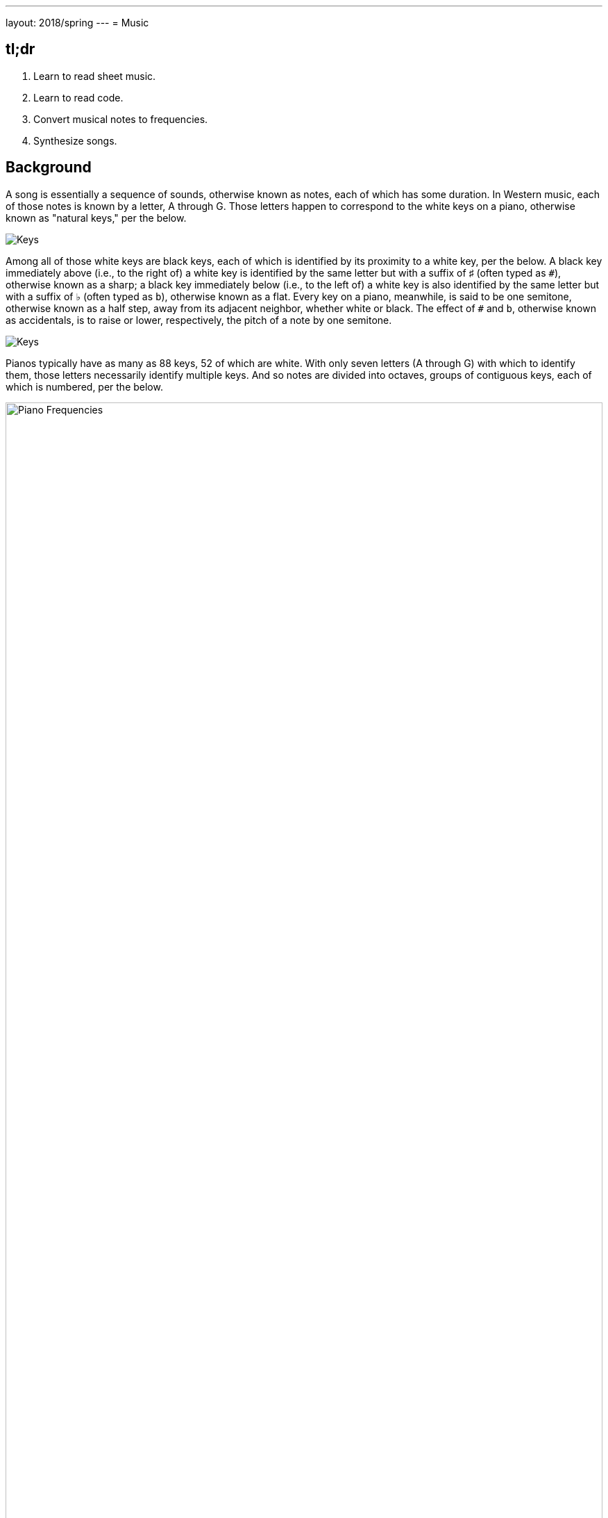 ---
layout: 2018/spring
---
= Music

[subs="none"]
+++++++++++++++++++++++
<style>
  @font-face {
    font-family: "BravuraText";
    src: url("/problems/music/BravuraText.woff");
  }
  .music {
    font-family: "BravuraText";
    font-size: 2em;
    line-height: 0.5em;
    position: relative;
    top: 0.25em;
  }
</style>
+++++++++++++++++++++++

== tl;dr

. Learn to read sheet music.
. Learn to read code.
. Convert musical notes to frequencies.
. Synthesize songs.

== Background

A song is essentially a sequence of sounds, otherwise known as notes, each of which has some duration. In Western music, each of those notes is known by a letter, A through G. Those letters happen to correspond to the white keys on a piano, otherwise known as "natural keys," per the below.

image:keys.png[Keys]

Among all of those white keys are black keys, each of which is identified by its proximity to a white key, per the below. A black key immediately above (i.e., to the right of) a white key is identified by the same letter but with a suffix of &#9839; (often typed as `pass:[#]`), otherwise known as a sharp; a black key immediately below (i.e., to the left of) a white key is also identified by the same letter but with a suffix of &#9837; (often typed as `b`), otherwise known as a flat. Every key on a piano, meanwhile, is said to be one semitone, otherwise known as a half step, away from its adjacent neighbor, whether white or black. The effect of `#` and `b`, otherwise known as accidentals, is to raise or lower, respectively, the pitch of a note by one semitone.

image:keys_accidentals.png[Keys]

Pianos typically have as many as 88 keys, 52 of which are white. With only seven letters (A through G) with which to identify them, those letters necessarily identify multiple keys. And so notes are divided into octaves, groups of contiguous keys, each of which is numbered, per the below.

////
https://en.wikipedia.org/wiki/A440_(pitch_standard)#/media/File:Piano_Frequencies.svg
////
image::Piano_Frequencies.png[width="100%"]

Not only are notes identified by letters (and accidentals), then, but also by octaves, per the below.

image::octaves.png[]

Now, all of those keys, when pressed, generate vibrations and, in turn, waves of air molecules (i.e., alternations of high and low air pressure), otherwise known as sound waves, per the below. If those sound waves reach your ear, you'll hear sounds. Each of those sound waves travels at some rate, otherwise known as its frequency. The higher a sound wave's frequency, the higher the pitch of sound you'll hear; the lower a sound wave's frequency, the lower the pitch of sound you'll hear. If curious as to why some air molecules sound better than others, you might like https://plus.maths.org/content/magical-mathematics-music[the magical mathematics of music].

////
https://web.stanford.edu/~zhoufan/MathematicsOfMusic.pdf
////

.Source: link:https://web.stanford.edu/~zhoufan/MathematicsOfMusic.pdf[].
[caption="Chronological sequence of pictures of the compression of air molecules for a sound wave moving in the rightward direction."]
image::MathematicsOfMusic.png[width="100%"]

Among the most noteworthy (ha!) notes is Middle C, highlighted in cyan earlier, otherwise known as C4, since that C is in the piano's fourth octave. Above Middle C (i.e., to its right) is another notable (ha!) note, A4, highlighted in yellow earlier, otherwise known as A440, since the frequency of its sound waves is 440 Hz; which means that they oscilate up and down 440 times per second.

The frequencies of one octave's notes differ from those of adjacent octaves' notes by a factor of two. For instance, the frequency of A3 is 220 Hz (i.e., half that of A4), while the frequency of A5 is 880 Hz (i.e., twice that of A4). More generally, the frequency, _f_, of some note is 2^_n_/12^ × 440, where _n_ is the number of semitones from that note to A4, where _n_ is negative if that note is below (i.e., to the left of) A4 and positive if that note is above (i.e., to the right of) A4.

Musicians, though, tend to write music not with letters or frequencies but with visual notations, otherwise known as sheet music, whereby notes are written on or between lines, otherwise known as a staff, with any accidentals positioned to the left of each note. The lines on or between which notes are written imply the notes' letters and octaves, per the below.

image::notes_octaves.png[]

The duration of a note, meanwhile, is implied by its shape. For instance,

* [music]#&#xE1D7;# is an eighth note, though when adjacent to one or more other eighth notes, they're often beamed, a la [music]#&#xE1F1;&#xE1F8;&#xE1F3;#;
* [music]#&#xE1D5;# is a quarter note, the duration of which is twice that of an eighth note;
* [music]#&#xE1D5; &#xE1E7;# is a dotted quarter note, the duration of which is three times that of an eighth note;
* [music]#&#xE1D3;# is a half note, the duration of which is four times that of an eighth note; and
* [music]#&#xE1D2;# is a whole note, the duration of which is eight times that of an eighth note.

An absence of a note (i.e., silence) is considered a rest, the duration of which is also implied by its shape. For instance,

* [music]#&#xE4E6;# is an eighth rest, the duration of which is identical to that of an eighth note;
* [music]#&#xE4E5;# is a quarter rest, the duration of which is twice that of an eighth rest;
* [music]#&#xE4F5;# is a half rest, the duration of which is four times that of an eighth rest; and
* [music]#&#xE4F4;# is a whole rest, the duration of which is eight times that of an eighth rest.

With these building blocks can you represent a song like the below.

image::bday.png[]

If unfamiliar, here's what that song sounds like (when the sound waves produced by its notes reach your ear).

audio::bday.wav[]

== Distribution

Included with this problem is a "distribution," some files that we've written that you'll first need to read (and understand!) before contributing improvements of your own. Unlike `cs50.h` and `stdio.h` and other header files you've been using for some time, which live somewhere in CS50 IDE, these files will live alongside your own code, where you can see them more easily.

=== Downloading

Here's how to download it.

First, execute

[source]
----
cd ~/workspace/pset3/
----

to ensure you're in `~/workspace/pset3/`. Then, execute

[source]
----
wget http://cdn.cs50.net/2017/fall/psets/3/music.zip
----

(This use of `/2017/fall` instead of `/2018/spring` is intentional, as it just happens that's where the distribution code lives!) to download the distribution code as a ZIP (i.e., compressed file). If you then execute `ls`, you should see `music.zip` inside of your `pset3` directory. To unzip (i.e., uncompress) that file, execut

[source]
----
unzip music.zip
----

and then execute

[source]
----
rm music.zip
----

in order to delete the ZIP file itself. If you execute `ls`, you should now see a folder called `music` inside of your `pset3` directory. Then execute

[source]
----
cd music/
----

in order to change into that directory. And then execute `ls`. You should see the files and folder below, which collectively compose this problem's distribution!

[source]
----
Makefile  helpers.c  helpers.h  notes.c  synthesize.c  songs/  wav.c  wav.h
----

=== Understanding

Let's read through those files in order to understand them. Moving forward, reading (and understanding!) someone else's code, whether ours or some library's, will often be the first step in solving a problem. That way, you can build upon the work of others and solve even more interesting problems yourself!

==== `songs/`

First open up `songs/`, as with `cd` or CS50 IDE's file browser. In that directory are a bunch of `.txt` files, inside of which, it turns out, are a number of songs! Because ASCII alone doesn't lend itself to beautiful sheet music, we've instead adopted for these files a "machine-readable" format for songs instead. On each line of a file is a note and duration, separated by an `@`. For instance, atop `jeopardy.txt` (which you're welcome to open) are these lines:

[source]
----
G4@1/4
C5@1/4
G4@1/4
C4@1/4
G4@1/4
C5@1/4
G4@1/4
----

The first note in the theme song for Jeopardy is indeed a quarter note (per the `1/4`), specifically a G in the fourth octave. The second note is also a quarter note, but that one's a C in the fifth octave (a few keys to the right of the first one on a piano). Thereafter are five additional quarter notes.

Below those first seven lines in `jeopardy.txt`, notice, are two blank lines, the implication of which is that the seventh note is followed by two eighth rests (or, equivalently, one quarter rest). After those rests, the song resumes, resting only once more several notes later.

Make sense? Feel free to look through some of the other `.txt` files in `songs`. Cryptic though the files' lines might be at first glance, they're really just a top-down translation of (prettier) sheet music to a machine-readable text format, machine-readable in the sense that you're soon going to write code that reads those notes and durations!

==== `notes.c`

Next open up `notes.c`. In this file is a program (soon to be called `notes`) that not only prints the frequencies (in Hz) of all of the notes in an octave, it also outputs a WAV file (an audio file) via which you can hear those same notes. By default, it does so for the fourth octave, but if you pass it a command-line argument (a number between 0 and 8, inclusive), you can see and hear the frequencies of any octave's notes.

Read through the comments and code in `notes.c` and try to understand most, if not all, of its lines. Some might look unfamiliar. For instance, by convention, it uses a function called `fprintf` to print error messages to `stderr` (aka standard error) rather than `printf`, which, it turns out, prints to something called `stdout` (aka standard output). By default, messages printed to `stdout` and `stderr` both appear on the user's screens. But it's possible to separate them when running a program so that users can distinguish error messages from non-error messages. But more on that perhaps another time!

Notice, too, how `main` returns `1` in cases of error. That, too, is a convention. To date, we've not returned any values from `main`. But, recall that, all this time, `main` _has_ had a return type, specifically `int`. It turns out, when `main` is done executing, it returns `0` by default, which, by convention, signifies success. If something goes wrong in a program, though, it's convention to return some value other than `0` (e.g., `1`). That value is called an "exit code" and can be used to distinguish one type of error from another. In fact, if you've ever seen a cryptic error code on your Mac's or PC's screen, it might very well have been the value returned by some (buggy) program's `main` function.

Notice too how this program uses a function called `sprintf` which doesn't actually print to the screen but instead stores its output in a string (hence the `s` in `sprintf`). We're using it in order to create a string from two placeholders, `%s` and `%i`. Notice how we allocate space for a (short) string by declaring an array for 4 ``char``s. We then use `sprintf` to store a `NOTES[i]` (a `string`, ergo the `%s`) in that memory followed by `octave` (an `int`, ergo the `%i`). That way, we can take values like `"A"` and `4` and, effectively, concatenate them (i.e., append the latter to the former) in order to create a new `string`, the value of which is, for instance, `A4`.

Along the way in this program do we call some (presumably) unfamilar functions called `song_open`, `frequency`, `note_write`, and `song_close`. It turns out those functions are implemented in other files in this problem's distribution. Keep an eye out for them!

==== `synthesize.c`

In this file is a program (soon to be called `synthesize`) that synthesizes (i.e., generates) a song from a sequence of notes. Notice how it gets those notes from a user one at a time using `get_string`. It first checks, though, whether the user's input is a rest, as would happen if the user simply hits Enter. Else it proceeds to "tokenize" the user's input into two tokens: a note, which can be found to the left of the `@` in the user's input, and a fraction, which can be found to the right of the `@` in the user's input. The program uses a function called `strtok` to facilitate such. It then writes that note (or rest) to a file.

==== `wav.h`

Next open up `wav.h`, a header file used by both `notes.c` and `synthesize.c`. This file, together with `wav.c`, represents not a program but a "library," a set of functions that other programs can use as building blocks, much like `cs50` and `stdio` are libraries. This library's code just so happens to live in your work workspace now.

In `wav.h` too are definitions of two new data types, one called `note` and one called `song`. But more on those (and keywords like `typedef` and `struct` another time). For now, just notice how this file declares four functions (`note_write`, `rest_write`, `song_close`, and `song_open`), which `notes` and `synthesize` use.

==== `wav.c`

In `wav.c`, meanwhile, are the actual implementations of those functions plus a few others. Indeed, this file contains functions that implement support for WAV files, a popular (if dated) file format for audio. Those functions allow `notes` and `synthesize` to save notes to disk in files ending in `.wav`. To play those `.wav` files, simply open them via CS50 IDE's file browser. Or download them to your Mac or PC to play them locally.

No need to understand all of the code in `wav.c`, but you're welcome to read through it if you'd like!

==== `Makefile`

Next open up `Makefile`, the format of which is perhaps quite different from anything you've seen before. As its name might suggest, it's related to `make`, the program you've probably been using compile most of your programs, if only because compiling programs with `clang` itself tends to require more keystrokes. In previous problems, we've not needed a `Makefile`, which is essentially a configuration file for `make`, since `make` can infer how to compile a program that's composed of a single file (e.g., `hello.c`). But compiling both `notes` and `synthesize` requires multiple files, since both programs rely on `wav.h` and `wav.c`, plus two other files, `helpers.h` and `helpers.c`.

Simply executing

[source]
make notes

or

[source]
make synthesize

wouldn't provide nearly enough information for `make` to be able to infer which files it needs. So this `Makefile` exists so that `make` knows how to compile these programs.

==== `helpers.h`

In this file, now, are declarations for three functions:

* `duration`, which should take as input as a `string` a fraction (e.g., `1/4`) and return as an `int` a corresponding number of eigths (`2`, in this case, since `1/4` is equivalent to `2/8`);
* `frequency`, which should take as input as a `string` a note formatted as
+
--
** `XY` (e.g., `A4`), where `X` is any of `A` through `G` and `Y` is any of `0` through `8`, or
** `XYZ` (e.g., `A#4`), where `X` is any of `A` through `G`, `Y` is `#` or `b`, and `Z` is any of `0` through `8`,
--
and return as an `int` the note's corresponding frequency, rounded to the nearest integer; and
* `is_rest`, which should return `true` if its input, a `string`, represents a rest in our machine-readable format, otherwise `false`.

==== `helpers.c`

And in this file there _should_ be implementations of those three functions, but no! Not yet. That's where you come in!

== Specification

=== `bday.txt`

In `bday.txt`, type the ASCII representation of _Happy Birthday_, translating its sheet music, above, to the machine-readable representation prescribed herein. You should find that the song begins with:

[source]
----
D4@1/8
D4@1/8
E4@1/4
D4@1/4
G4@1/4
F#4@1/2
----

=== `helpers.c`

==== `is_rest`

Complete the implementation of `is_rest` in `helpers.c`. Recall that blank lines represent rests in our machine-readable format. And recall that `synthesize` will call this function in order to determine if one of the lines a user has typed in is indeed blank.

What does it mean for a line to be blank? To answer that question, start by looking at `cs50.h` itself, wherein `get_string` is documented:

https://github.com/cs50/libcs50/blob/develop/src/cs50.h

What do the comments atop `get_string` say that the function returns if a user simply hits Enter, thereby inputting only a "line ending" (i.e., `\n`)?

When `is_rest` is subsequently passed such a `string`, `s`, how should it (nay, you!) recognize as much?

==== `duration`

Complete the implementation of `duration` in `helpers.c`. Recall that this function should take as input as a `string` a fraction and convert it into some integral number of eighths. You may assume that `duration` will only be passed a `string` formatted as `X/Y`, whereby each of `X` and `Y` is a positive decimal digit, and `Y` is, moreover, a power of 2.

==== `frequency`

Finally, complete the implementation of `frequency` in `helpers.c`. Recall that this function should take as input as a `string` a note (e.g., `A4`) and return its corresponding frequency in hertz as an `int`.

And recall that:

. The frequency, _f_, of some note is 2^_n_/12^ × 440, where _n_ is the number of semitones from that note to `A4`.
. Each key on a piano is said to be one semitone, otherwise known as a half step, away from its adjacent neighbor, whether white or black.
. The effect of `#` and `b`, otherwise known as accidentals, is to raise or lower, respectively, the pitch of a note by one semitone.

In implementing this function, you might find `pow` and `round`, both declared in `math.h`, of interest.

== Walkthrough

[role=embed-responsive-21by9]
video::PwrtaYvm1K0[youtube,list=PLhQjrBD2T380boRF-5b7Dow2opWBbZhLH]

== Testing

To compile both `notes` and `synthesize`, execute

[source]
make

which should compile both at the same time, provided that `helpers.c` has no syntax errors.

To test your implementation of `frequency` in `helpers.c`, execute `notes`, which calls precisely that function, as via:

[source]
----
./notes
----

Confirm that the notes printed to the screen match your own calculations (whether on paper or calculator). You can also listen to the outputted `notes.wav` if you've an ear for the notes. Test other octaves by specifying them as command-line arguments, a la:

[source]
----
./notes 5
----

To test `frequency` further, along with `is_rest` and `duration`, execute `synthesize`, as via:

[source]
----
./synthesize test.wav
----

Then input one or more notes, one per line, and when done, hit ctrl-d to send `EOF` ("end of file") to `get_string` so that it breaks out of that program's loop. Open the resulting file (e.g., `test.wav`) by executing

[source]
----
open test.wav
----

or by double-clicking `test.wav` in CS50 IDE's file browser. Listen to the song to see (well, hear) if it sounds like (you think) it should!

*Be sure to choose a different file name for each WAV file you synthesize, else your browser might cache (i.e., remember) and play an old version of a newly synthesized WAV file.*

Typing notes into `synthesize`, though, will quickly become tedious. So you can instead leverage "input redirection" in order to pass whole files into `synthesize` as input. For instance, to pass all of the notes in `jeopardy.txt` into `synthesize` at once, execute:

[source]
----
./synthesize jeopardy.wav < songs/jeopardy.txt
----

Then execute

[source]
----
open jeopardy.wav
----

or simply double-click `jeopardy.wav` in CS50 IDE's file browser to open and (assuming no bugs!) listen to the song you just synthesized.

=== Correctness

[source]
----
check50 cs50/2018/spring/music
----

=== Style

[source]
----
style50 helpers.c
----

== Hints

As always, when writing code, take baby steps, only implementing enough lines to make progress before testing (and, if need be, debugging) your code. Only once that first step is succesful (i.e., debugged!) should you take another. Plan each of your steps by writing pseudocode before code.

In the context of `frequency` specifically, taking baby steps might mean:

. Only implement support initially for `A0` through `A8`, no other notes. Ensure that `frequency` returns the expected values for those notes, as by running `notes` or using `debug50` or `eprintf`. Compare your function's output against your own calculations on paper or on a calculator.
. Then add support for `#` and `b` but still only for `A0` through `A8` (i.e., `A#0` through `A#8` and `Ab0` through `Ab8`).
. Then add support for `B`. Then for `C`. Then beyond.
